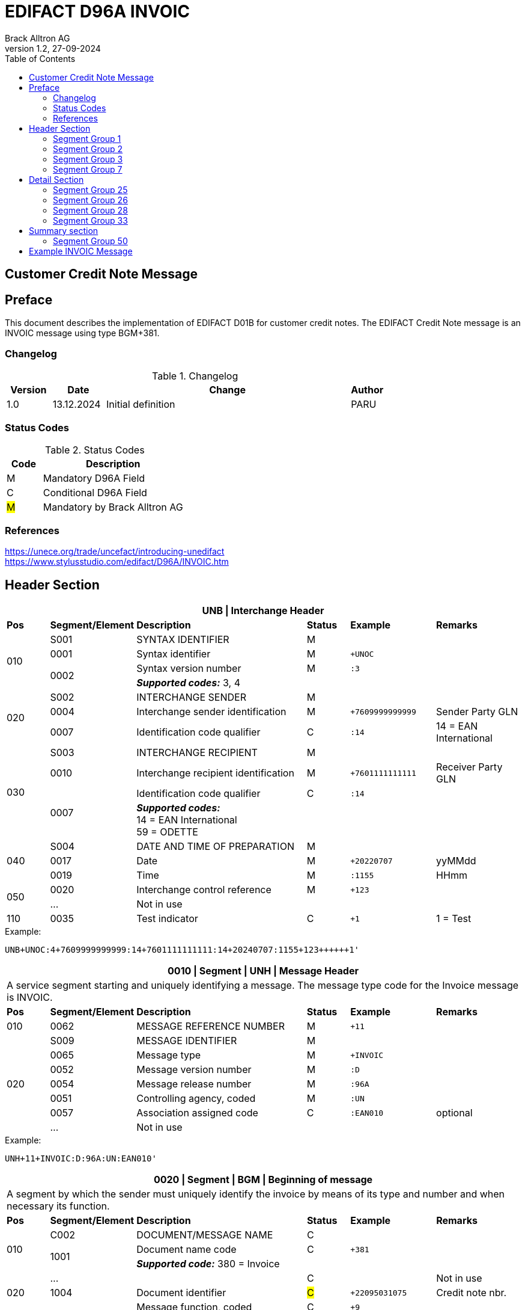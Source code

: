 = EDIFACT D96A INVOIC
Brack Alltron AG
:doctype: book
:toc:
v1.2, 27-09-2024

== Customer Credit Note Message
[preface]
== Preface

This document describes the implementation of EDIFACT D01B for customer credit notes.
The EDIFACT Credit Note message is an INVOIC message using type BGM+381.

=== Changelog
.Changelog
[width="100%",cols="12%,14%,65%,9%",options="header"]
|===
|*Version* |*Date* |*Change* |*Author*
|1.0 |13.12.2024 |Initial definition |PARU
|===

=== Status Codes
.Status Codes
[width="100%",cols="1,4",options="header"]
|===
|*Code* |*Description*
|M |Mandatory D96A Field
|C |Conditional D96A Field
|#M# |Mandatory by Brack Alltron AG
|===

=== References

https://unece.org/trade/uncefact/introducing-unedifact +
https://www.stylusstudio.com/edifact/D96A/INVOIC.htm

<<<
== Header Section
[width="100%",cols="1,2,4,1,2,2",options="header"]
|===
6+|*UNB \| Interchange Header*
|*Pos*     |*Segment/Element* |*Description*  |*Status* |*Example* |*Remarks*
.4+|010       |S001 |SYNTAX IDENTIFIER                     |M      m|          |
^|             0001 |Syntax identifier                     |M      m|+UNOC     |
.2+^|          0002 |Syntax version number                 |M      m|:3        |
4+|                   *_Supported codes:_* 3, 4
.3+|020       |S002 |INTERCHANGE SENDER                    |M      m|          |
^|             0004 |Interchange sender identification     |M      m|+7609999999999 |Sender Party GLN
^|             0007 |Identification code qualifier         |C      m|:14       |14 = EAN International
.4+|030       |S003 |INTERCHANGE RECIPIENT                 |M      m|          |
^|             0010 |Interchange recipient identification  |M      m|+7601111111111  |Receiver Party GLN
.2+^|          0007 |Identification code qualifier         |C      m|:14       |
4+| *_Supported codes:_* +
14 = EAN International +
59 = ODETTE
.3+|040       |S004 |DATE AND TIME OF PREPARATION          |M      m|          |
^|             0017 |Date                                  |M      m|+20220707 |yyMMdd
^|             0019 |Time                                  |M      m|:1155     |HHmm
.2+|050      ^|0020 |Interchange control reference         |M      m|+123      |
^|             …  4+|Not in use
|110         ^|0035 |Test indicator                        |C      m|+1        |1 = Test
|===

.Example:
----
UNB+UNOC:4+7609999999999:14+7601111111111:14+20240707:1155+123++++++1'
----

<<<
[width="100%",cols="1,2,4,1,2,2",options="header"]
|===
6+|*0010 \| Segment \| UNH \| Message Header*
6+|A service segment starting and uniquely identifying a message. The message type code for the Invoice message is INVOIC.
|*Pos* |*Segment/Element* |*Description*        |*Status* |*Example* |*Remarks*
|010    ^|0062 |MESSAGE REFERENCE NUMBER        |M       m|+11 |
.7+|020  |S009 |MESSAGE IDENTIFIER              |M       m| |
^|        0065 |Message type                    |M       m|+INVOIC |
^|        0052 |Message version number          |M       m|:D |
^|        0054 |Message release number          |M       m|:96A |
^|        0051 |Controlling agency, coded       |M       m|:UN |
^|        0057 |Association assigned code       |C       m|:EAN010 |optional
^|        ...   4+|Not in use
|===

.Example:
----
UNH+11+INVOIC:D:96A:UN:EAN010'
----

[width="100%",cols="1,2,4,1,2,2",options="header"]
|===
6+|*0020 \| Segment \| BGM \| Beginning of message*
6+|A segment by which the sender must uniquely identify the invoice by means of its type and number and when necessary its function.
|*Pos*   |*Segment/Element* |*Description*   |*Status* |*Example* |*Remarks*
.3+|010   |C002 |DOCUMENT/MESSAGE NAME        |C       m| |
.2+^|      1001 |Document name code           |C       m|+381 |
4+|               *_Supported code:_* 380 = Invoice
|        ^|… |                                |C       m| |Not in use
|020    ^|1004 |Document identifier          |#C#       m|+22095031075 |Credit note nbr.
.2+|030 .2+^|1225 |Message function, coded  |C       m|+9      |
4+|                *_Supported code:_* 9 = Original
|040    ^|4343 |Response type, coded         |C       m| |Not in use
|===

.Example:
----
BGM+380+22095031075+9'
----

<<<
[width="100%",cols="1,2,4,1,2,2",options="header"]
|===
6+|*0030 \| DTM \| Date/time/period*
6+|A segment specifying general dates and, when relevant, times related to the whole message.
|*Pos*     |*Segment/
Element* |*Description*                                |*Status* |*Example* |*Remarks*
.6+|010      |C507 |DATE/TIME/PERIOD                   |M       m| |
.2+^|         2005 |Date/time/period qualifier         |M       m|+137      |
4+|                 *_Supported codes:_* +
                     3 = Invoice Date +
                   137 = Document date
^|            2380 |Date/time/period                    |C      m|:20220705 |
.2+^|         2379 |Date/time/period format qualifier   |C      m|:102      |
4+|                 *_Supported code:_* 102 = CCYYMMDD
|===

.Example:
----
DTM+137:20220705:102'
DTM+3:20220705:102'
----

<<<
=== Segment Group 1
[width="100%",cols="100%",options="header"]
|===
|*0080 \| Segment Group 1 \| References and Dates*
|A group of segments for giving references and where necessary, their dates, relating to the whole message.
|===

[width="100%",cols="1,1,4",options="header"]
|===
3+|*SG1 Used Segment List*
|*Pos* |*Tag* |*Name*
|0090  |RFF   |Reference
|0100  |DTM   |Date/time/period
|===

[width="100%",cols="1,2,4,1,2,2",options="header"]
|===
6+|*0090 \| Segment \| RFF \| Reference*
6+|A segment to specify a reference by its number.
|*Pos*    |*Segment/Element* |*Description* |*Status* |*Example* |*Remarks*
.4+|010    |C506 |REFERENCE                  |M       m| |
.2+^|       1153 |Reference qualifier        |M       m|+CD   |
4+|               *_Supported codes:_* +
                 CD = Credit Note Number +
                 ACD = Additional Reference Number +
                 CR = Customer Reference Number
^|         1154 |Reference number             |C      m|:1990845089' |
|        ^|…    | | | |Not in use
|===

.Example:
----
RFF+CD:1990845089'
----

<<<
[width="100%",cols="1,2,4,1,2,2",options="header"]
|===
6+|*0100 \| Segment \| DTM \| Date/time/period*
6+|A segment specifying the date/time related to the reference.
|*Pos*     |*Segment/Element* |*Description*        |*Status* |*Example* |*Remarks*
.6+|010    |C507 |DATE/TIME/PERIOD                  |M       m|     |
.2+^|       2005 |Date/time/period qualifier        |M       m|+171 |
4+|               *_Supported code:_* 171 = Reference date/time
^|          2380 |Date/time/period                  |C       m|:20230419 |
.2+^|       2379 |Date/time/period format qualifier |C       m|:102 |
4+|               *_Supported code:_* 102 = CCYYMMDD
|===

.Example:
----
DTM+171:20230419:102'
----

<<<
=== Segment Group 2
[width="100%",cols="100%",options="header",]
|===
|*0110 \| Segment Group 2 \| Invoice Parties*
|A group of segments identifying the parties with associated information.
|===

[width="100%",cols="1,1,4",options="header"]
|===
3+|*SG2 Used Segment List* 
|*Pos* |*Tag* |*Name* 
|0120  |NAD   |Name & Address
|0150  |SG3   |Party References and Dates
|===

[width="100%",cols="1,2,4,1,2,2",options="header"]
|===
6+|*0120 \| Segment \| NAD \| Name and address*
6+|A segment identifying names and addresses of the parties and their functions relevant to the invoice. 
|*Pos*      |*Segment/Element* |*Description*        |*Status* |*Example* |*Remarks*
.2+|010 .2+^|3035 |Party qualifier                   |#M#    m|+BE |
4+|                 *_Supported codes:_* +
                 #BE = Beneficiary# +
                 #SU = Supplier#
.2+|020    |C082 |PARTY IDENTIFICATION DETAILS      |C       m| |
^|          3039 |Party id. identification          |M       m|+7609999111111 |
|030       |C058 |NAME AND ADDRESS                  |C       m| |Not in use
.3+|040       |C080 |PARTY NAME                        |C       m| |
^|          3036 |Party name                        |M       m|+Sample Company |Address name 1
^|          3036 |Party name                        |C       m|:John Doe |Address name 2
.3+|050    |C059 |STREET                            |C       m| |
^|          3042 |Street and number/p.o. box        |M       m|+Streetname 1 |Street name 1
^|          3042 |Street and number/p.o. box        |C       m|:Building 10b |Street name 2
|060      ^|3164 |City name                         |C       m|+Zürich |
|070      ^|3229 |Country sub-entity identification |C       m| |Not in use
|080      ^|3251 |Postcode identification           |C       m|+8005 |PLZ
|090      ^|3207 |Country, coded                    |C       m|+CH |
|===

.Example:
----
NAD+SU+7609999111111::9++Company AG+Musterstrasse 11+Musterhausen++1234+CH'
----

<<<
=== Segment Group 3
[width="100%",cols="100%",options="header",]
|===
|*0150 \| Segment Group 3 \| Party References and Dates*
|A group of segment for giving references only relevant to the specified party rather than the whole invoice.
|===

[width="100%",cols="1,1,4",options="header"]
|===
3+|*SG3 Used Segment List*
|*Pos* |*Tag* |*Name*
|0160 |RFF |Reference
|===


[width="100%",cols="1,2,4,1,2,2",options="header"]
|===
6+|*0160 \| Segment \| RFF \| Party Reference*
6+|A segment identifying a party reference by its number.
|*Pos*      |*Segment/
Element* |*Description*                        |*Status* |*Example* |*Remarks*
.5+|010     |C506 |REFERENCE                   |M       m|       |
.2+^|        1153 |Reference qualifier         |M       m|+VA    |
4+|                *_Supported code:_* VA = VAT registration number
.2+^|        1154 |Reference number            |C       m|:CHE191398369 |
4+|                #The declaration of the VAT number of the invoicing party/renderer of service is mandatory.#
|===

.Example:
----
RFF+VA:CHE-191.398.369 MWST'
----

<<<
=== Segment Group 7
[width="100%",cols="100%",options="header",]
|===
|*0280 \| Segment Group 7 \| Currencies*
|A group of segments specifying the currencies and related dates/periods valid for the whole invoice.
|===

[width="100%",cols="1,1,4",options="header"]
|===
3+|*SG7 Used Segment List*
|*Pos* |*Tag* |*Name*
|0290 |CUX |Currencies
|===

[width="100%",cols="1,2,4,1,2,2",options="header"]
|===
6+|*0290 \| Segment \| CUX \| Currencies*
6+|A segment identifying the invoice currency. 
|*Pos*    |*Segment/Element* |*Description*     |*Status* |*Example* |*Remarks*
.7+|010      |C504 |CURRENCY DETAILS               |C       m|      |
.2+^|         6347 |Currency details qualifier     |M       m|+2    |
4+|                 *_Supported code:_* 2 = Reference currency
.2+^|         6345 |Currency, coded                |C       m|:CHF  |
4+|                 *_Supported code:_* CHF
.2+^|         6343 |Currency qualifier             |C       m|:4   |
4+|                 *_Supported code:_* 4 = Invoicing currency
|===

.Example:
----
CUX+2:CHF:4'
----

<<<
== Detail Section
=== Segment Group 25
[width="100%",cols="100%",options="header",]
|===
|*0890 \| Segment Group 25 \| Lines*
|A group of segments providing details of the individual invoiced items.
|===

[width="100%",cols="1,1,4",options="header"]
|===
3+|*SG25 Used Segment List*
|*Pos* |*Tag* |*Name*
|0900 |LIN |Line item
|0910 |PIA |Additional product id
|0920 |IMD |Item description
|0940 |QTY |Quantity
|0990 |GIR |Related identification numbers
|1030 |SG26 |Line item monetary amounts
|1110 |SG28 |Line item prices
|1310 |SG33 |Line item Tax information
|===

[width="100%",cols="1,2,4,1,2,2",options="header"]
|===
6+|*0900 \| Segment \| LIN \| Line item*
6+|A segment identifying the line item by the line number and configuration level, and additionally, identifying the product or service ordered.
|*Pos*     |*Segment/Element* |*Description*           |*Status* |*Example* |*Remarks*
|010      ^|1082 |Line item number                     |C       m|+1 |
|020      ^|1229 |Action request                       |C       m| |Not used
.4+|030    |C212 |ITEM NUMBER IDENTIFICATION           |C       m| |
^|          7140 |Item number                          |C       m|+9120072855368 |EAN
.2+^|       7143 |Item number type, coded              |C       m|:SRV |
4+|               *_Supported codes:_* +
                  SRV = EAN.UCC Global Trade Item Number +
                  EN = International Article Numbering Association (EAN)
|040       |C829 |SUB-LINE INFORMATION                 |C       m| |Not used
|050      ^|1222 |Configuration level                  |C       m| |Not used
|060      ^|7083 |Configuration, coded                 |C       m| |Not used
|===

.Example:
----
LIN+1++4047443223210:SRV'
----

[width="100%",cols="1,2,4,1,2,2",options="header"]
|===
6+|*0910 \| Segment \| PIA \| Additional product id*
6+|A segment providing either additional identification to the product specified in the LIN segment.
|*Pos*        |*Segment/Element* |*Description*          |*Status* |*Example* |*Remarks*
.2+|010   .2+^|4347 |Product id. function qualifier      |M       m|+5        |
4+|*_Supported codes:_* +
1 = Additional identification +
5 = Product identification
.4+|020     ^|C212 |ITEM NUMBER IDENTIFICATION          |M       m| |
^|            7140 |Item number                         |C       m|+1451693 |
.2+^|         7143 |Item number type, coded             |C       m|:SA |
4+|                 *_Supported codes:_* +
                    SA = Supplier article nr.
|030          |C212 |ITEM NUMBER IDENTIFICATION          |C       m| |Not used
|040          |C212 |ITEM NUMBER IDENTIFICATION          |C       m| |Not used
|050          |C212 |ITEM NUMBER IDENTIFICATION          |C       m| |Not used
|060          |C212 |ITEM NUMBER IDENTIFICATION          |C       m| |Not used
|===

.Example:
----
PIA+1+1451693:SA'
PIA+1+18906117:IN'
----

<<<
[width="100%",cols="1,2,4,1,2,2",options="header"]
|===
6+|*0920 \| Segment \| IMD \| Item description*
6+|A segment for describing the product or service being ordered.
|*Pos*         |*Segment/Element* |*Description*         |*Status* |*Example* |*Remarks*
.2+|010    .2+^|7077 |Item description type, coded       |C       m|+F  |
4+|*_Supported codes:_* +
F = Free form
|020         ^|7081 |Item characteristic, coded          |C       m| |Not in use
.5+|030       |C273 |ITEM DESCRIPTION                    |C       m| |
^|             \... | | | |Not in use
^|             7008 |Item description                    |C       m|:Buttergipfel   |First 35 description chars
.2+^|          7008 |Item description                    |C       m|:Extra Knusprig |Second 35 description chars
4+|                  Descriptions longer than 70 chars will be trimmed
|040         ^|7383 |Surface/layer indicator, coded      |C       m| |Not in use
|===

.Example:
----
IMD+F++:::Buttergipfel:Extra Knusprig'
----
[width="100%",cols="1,2,4,1,2,2",options="header"]

|===
6+|*0940 \| Segment \| QTY \| Quantity*
6+|A segment identifying the invoiced quantity.
|*Pos*     |*Segment/Element* |*Description*    |*Status*  |*Example* |*Remarks*
.6+|010    |C186 |QUANTITY DETAILS              |M        m| |
.2+^|       6063 |Quantity qualifier            |M        m|+47 |
4+|               *_Supported code:_* 47 = Invoiced quantity
^|          6060 |Quantity                      |M        m|:2 |Only integer values supported
.2+^|       6411 |Measure unit qualifier        |C        m|:PCE a|
4+|               *_Supported code:_* PCE = Piece
|===

.Example:
----
QTY+47:2:PCE'
----

[width="100%",cols="1,2,4,1,2,2",options="header"]
|===
6+|*0990 \| Segment \| GIR \| Related identification numbers*
6+|A segment providing sets of related identification numbers for a line item, e.g. serial numbers, if available.
|*Pos*       |*Segment/Element* |*Description*      |*Status* |*Example* |*Remarks*
.2+|010  .2+^|7297 |Set identification qualifier    |M       m|+1 |
4+|*_Supported code:_* 1 = Product
.4+|020      |C206 |IDENTIFICATION NUMBER           |M       m| |
^|            7402 |Identity number                 |M       m|+GPKBD1102A123456 |
.2+^|         7405 |Identity number qualifier       |C       m|:BN |
4+|                 *_Supported code:_* BN = Serial number
|===

.Example:
----
GIR+1+GPKBD1102A123456:BN'
GIR+1+GPKBD1102A678910:BN'
----

<<<
=== Segment Group 26
[width="100%",cols="100%",options="header",]
|===
|*1030 \| Segment Group 26 \| Line Amounts*
|A group of segments specifying any monetary amounts relating to the products and when necessary a currency.
|===

[width="100%",cols="1,1,4",options="header"]
|===
3+|*SG26 Used Segment List*
|*Pos* |*Tag* |*Name*
|1040  |MOA |Monetary amount
|===

[width="100%",cols="1,2,4,1,2,2",options="header"]
|===
6+|*1040 \| Segment \| MOA \| Monetary amount*
6+|A segment specifying any monetary amounts relating to the product.
|*Pos*      |*Segment/Element* |*Description*        |*Status* |*Example* |*Remarks*
.4+|010     |C516 |MONETARY AMOUNT                   |M       m| |
.2+^|        5025 |Monetary amount type qualifier    |M       m|+203 |
4+|                *_Supported codes:_* +
                   203 = Line item amount +
                    66 = Goods item total (Net price times quantity for the line item)
^|           5004 |Monetary amount                   |C       m|:11.78 |
|===

.Example:
----
MOA+203:11.78'
----

<<<
=== Segment Group 28
[width="100%",cols="100%",options="header",]
|===
|*1110 \| Segment Group 28 \| Price*
|A group of segments identifying the relevant pricing information for the goods or services invoiced.
|===

[width="100%",cols="1,1,4",options="header"]
|===
3+|*SG28 Used Segment List*
|*Pos*  |*Tag* |*Name*
|1120   |PRI   |Price details
|===

[width="100%",cols="1,2,4,1,2,2",options="header"]
|===
6+|*1120 \| Segment \| PRI \| Price details*
6+|A segment to specify the price type and amount.
|*Pos*       |*Segment/Element* |*Description*     |*Status* |*Example* |*Remarks*
.4+|010      |C509 |PRICE INFORMATION              |C       m| |
.2+^|         5125 |Price qualifier                |M       m|+AAA |
4+|                 *_Supported code:_* AAA = Calculation net
^|            5118 |Price                          |C       m|:5.89 |
|020        ^|5213 |Sub-line price change, coded   |C       m| |Not in use
|===

.Example:
----
PRI+AAA:5.89'
----

<<<
=== Segment Group 33
[width="100%",cols="100%",options="header",]
|===
|*1310 \| Segment Group 33 \| Line item tax*
|A group of segments specifying tax related information for the line item
|===

[width="100%",cols="1,1,4",options="header"]
|===
3+|*SG33 Used Segment List*
|*Pos* |*Tag* |*Name*
|1320 |TAX |Duty/tax/fee details
|1330 |MOA |Monetary amount
|===

[width="100%",cols="1,2,4,1,2,2",options="header"]
|===
6+|*1320 \| Segment \| TAX \| Duty/tax/fee details*
6+|A segment specifying a tax type, category and rate, or exemption, relating to the line item.
|*Pos*        |*Segment/Element* |*Description* |*Status* |*Example* |*Remarks*
.2+|010   .2+^|5283 |Duty/tax/fee function qualifier      |M        m|+7 |
4+|*_Supported code:_* 7 = Tax
.3+|020       |C241 |DUTY/TAX/FEE TYPE                    |C        m| |
.2+^|          5153 |Duty/tax/fee type, coded             |C        m|+VAT |
4+|                  *_Supported code:_* VAT = Value added tax
|030          |C533 |DUTY/TAX/FEE ACCOUNT DETAIL          |C        m| |Not used
|040         ^|5286 |Duty/tax/fee assessment basis        |C        m|:10 |Amount without tax
.3+|050       |C243 |DUTY/TAX/FEE DETAIL                  |C        m| |
^|             \... 4+| Not used
^|             5278 |Duty/tax/fee rate                    |C        m|:2.6 |VAT rate
.2+|060   .2+^|5305 |Duty/tax/fee category, coded         |C        m|+S |
4+|                  *_Supported code:_* S = Standard rate
|070         ^|3446 |Party tax identification number      |C        m| |Not used
|===

.Example:
----
TAX+7+VAT+++:::2.6+S'
----

<<<
[width="100%",cols="1,2,4,1,2,2",options="header"]
|===
6+|*1330 \| Segment \| MOA \| Monetary amount*
6+|A segment specifying the amount for the identified tax/fee.
|*Pos*      |*Segment/Element* |*Description*      |*Status* |*Example* |*Remarks*
.5+|010     |C516 |MONETARY AMOUNT                 |M       m| |
.2+^|        5025 |Monetary amount type qualifier  |M       m|+124 |
4+|                *_Supported codes:_* +
                   124 = Tax amount +
                   125 = Taxable amount
^|           5004 |Monetary amount                  |C       m|:0.62 |
^|           6345 |Currency, coded                  |C       m|:CHF |
|===

.Example:
----
MOA+125:410.6:CHF'
MOA+124:31.62:CHF'
----

<<<
== Summary section

[width="100%",cols="1,2,4,1,2,2",options="header"]
|===
6+|*1790 \| Segment \| UNS \| Section control*
6+|A service segment placed at the start of the summary section to avoid segment collision.
|*Pos*        |*Segment/Element* |*Description*                 |*Status* |*Example* |*Remarks*
.2+|010   .2+^|0081 |Section identification                     |M |+S |
4+|*_Supported codes:_* S = Detail/summary section separation
|===

.Example:
----
UNS+S'
----

[width="100%",cols="100%",options="header",]
|===
|*1810 \| Segment Group 48 \| Total amounts*
|A group of segments giving total amounts for the whole invoice and - if relevant -detailing amounts pre-paid with relevant references and dates.
|===

[width="100%",cols="1,1,4",options="header"]
|===
3+|*SG48 Used Segment List*
|*Pos* |*Tag* |*Name*
|1820 |MOA |Monetary amount
|===

[width="100%",cols="1,2,4,1,2,2",options="header"]
|===
6+|*1820 \| Segment \| MOA \| Monetary amount*
6+|A segment giving the total amounts for the whole invoice message.
|*Pos*        |*Segment/Element* |*Description*       |*Status*  |*Example* |*Remarks*
.4+|010       |C516 |MONETARY AMOUNT                  |M        m|      |
.2+^|          5025 |Monetary amount type qualifier   |M        m|+77   |
4+|                  *_Supported codes:_* +
                     124 = Tax amount +
                     125 = Taxable Amount
|              5004 |Monetary amount                  |C        m|:13.37 |
|===

.Example:
----
MOA+77:13.37'
MOA+86:500.91'
----

<<<
=== Segment Group 50
[width="100%",cols="100%",options="header",]
|===
|*1860 \| Segment Group 49 \| Taxes and Totals*
|A group of segments specifying taxes totals for the invoice.
|===

[width="100%",cols="1,1,4",options="header"]
|===
3+|*SG50 Used Segment List*
|*Pos* |*Tag* |*Name*
|1870 |TAX |Duty/tax/fee details
|1880 |MOA |Monetary Amount
|===

[width="100%",cols="1,2,4,1,2,2",options="header"]
|===
6+|*1870 \| Segment \| TAX \| Duty/tax/fee details*
6+|A segment specifying a tax type, category and rate or exemption, relating to the whole invoice e.g. Value Added Tax at the standard rate is applicable for all items.
|*Pos*       |*Segment/Element* |*Description*           |*Status* |*Example* |*Remarks*
.2+|010  .2+^|5283 |Duty/tax/fee function qualifier      |M       m|+7 |
4+|                 *_Supported code:_* 7 = Tax
.3+|020      |C241 |DUTY/TAX/FEE TYPE                    |C v| |
.2+|          5153 |Duty/tax/fee type, coded             |C       m|+VAT |
4+|                 *_Supported codes:_* VAT = Value added tax
|030         |C533 |DUTY/TAX/FEE ACCOUNT DETAIL          |C       m| |Not used
|040         ^|5286 |Duty/tax/fee assessment basis        |C        m|:10 |Amount without tax
.2+|050      |C243 |DUTY/TAX/FEE DETAIL                  |C       m| |
^|            5278 |Duty/tax/fee rate                    |C       m|:8.1 |VAT rate
.2+|060  .2+^|5305 |Duty/tax/fee category, coded         |C       m|+S |
4+|                 *_Supported code:_* S = Standard rate
|070        ^|3446 |Party tax identification number      |C       m| |Not used
|===

.Example:
----
TAX+7+VAT+++:::8.1+S'
----

<<<
[width="100%",cols="1,2,4,1,2,2",options="header"]
|===
6+|*1880 \| Segment \| MOA \| Monetary amount*
6+|A segment giving the total amounts for the whole invoice message.
|*Pos*      |*Segment/Element* |*Description*      |*Status* |*Example* |*Remarks*
.4+|010     |C516 |MONETARY AMOUNT                 |M       m| |
.2+^|        5025 |Monetary amount type qualifier  |M       m|+124 a|
4+|                  *_Supported codes:_* +
                     124 = Tax amount +
                     125 = Taxable amount
^|           5004 |Monetary amount                  |C       m|:35.81 |
|===

.Example:
----
MOA+124:35.81'
MOA+125:465.1'
----

[width="100%",cols="1,2,4,1,2,2",options="header"]
|===
6+|*1930 \| Segment \| UNT \| Message trailer*
6+|A service segment ending a message, giving the total number of segments in the message and the control reference number of the message.
|*Pos*     |*Segment/Element* |*Description*           |*Status* |*Example* |*Remarks*
|010      ^|0074 |Number of segments in a message      |M       m|+39 |
|020      ^|0062 |Message reference number             |M       m|+20210520083649' |Message reference number from UNH segment
|===

.Example:
----
UNT+39+11'
----

<<<
[width="100%",cols="1,2,4,1,2,2",options="header"]
|===
6+|*UNZ \| Interchange trailer*
6+|To end and check the completeness of an interchange.
|*Pos*     |*Segment/Element* |*Description*     |*Status* |*Example* |*Remarks*
|010      ^|0036 |Interchange control count      |M       m|+1 |
|020      ^|0020 |Interchange control reference  |M       m|+123 |Interchange control reference from UNB segment
|===

.Example:
----
UNZ+1+123'
----

<<<
== Example INVOIC Message

[width="100%",cols="1,14,1"]
|===

^.^|
a|
----
UNA:+.? '
UNB+UNOC:4+7609999999999:14+7601111111111:14+20240707:1155+123++++++1'
----
|
.4+^.^|H +
E +
A +
D +
E +
R

a|
----
UNH+11+INVOIC:D:01B:UN:EAN010'
BGM+380+22095031075+9'
DTM+3:20230419:102'
DTM+137:20210520:102'
----
|

a|
----
RFF+ON:PO1337'
DTM+171:20220614:102'
RFF+AAK:31036674'
----
^| SG1

a|
----
NAD+SU+7609999123456::9++Test Supplier AG+Teststreet 1+City++1234+CH'FII+RB+CH9430761016097605323'
RFF+VA:CHE101234567'
NAD+BY+7609999129308::9'
RFF+VA:CHE105991234'
NAD+DP+7613081000000::9++Alltron AG+Rossgassmoos 10+Willisau++6131+CH'
----
^| SG2

a|
----
CUX+2:CHF:4'
----
^| SG7

.5+^.^|D +
E +
A +
T +
A +
I +
L

a|
----
LIN+1++4047443223210:SRV'
PIA+1+345087:IN'
PIA+1+00111363:SA'
IMD+F++CU::9:Zwischenbausatz Waschmaschinen::DE'
QTY+47:10:PCE'
----
| SG26

a|
----
MOA+203:410.6'
----
^| SG27

a|
----
PRI+AAA:41.06'
----
^| SG29

a|
----
RFF+ON:1990845089:17'
RFF+LI:10000'
----
^| SG30

a|
----
TAX+7+VAT+++:::8.1'
MOA+125:410.6'
MOA+124:31.62'
----
^| SG34

.3+^.^|S +
U +
M +
M +
A +
R +
Y

a|
----
UNS+S'
----
|

a|
----
MOA+86:500.91'
----
| SG50

a|
----
TAX+7+VAT+++:::7.7'
MOA+124:35.81'
MOA+125:465.1'
----
| SG52


^.^|
a|
----
UNT+46+11'
UNZ+1+123'
----
|
|===